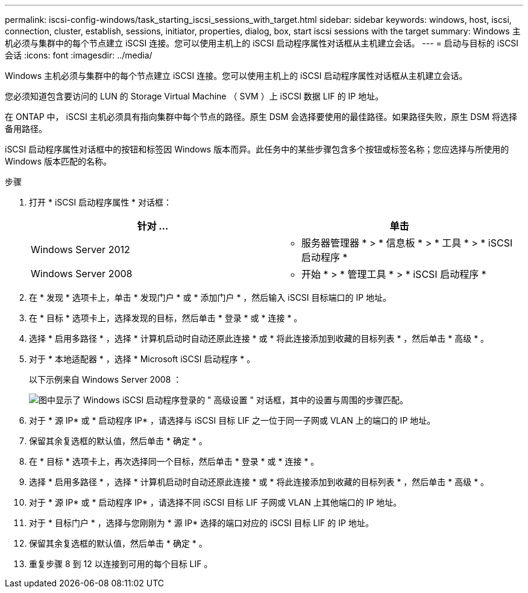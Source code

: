 ---
permalink: iscsi-config-windows/task_starting_iscsi_sessions_with_target.html 
sidebar: sidebar 
keywords: windows, host, iscsi, connection, cluster, establish, sessions, initiator, properties, dialog, box, start iscsi sessions with the target 
summary: Windows 主机必须与集群中的每个节点建立 iSCSI 连接。您可以使用主机上的 iSCSI 启动程序属性对话框从主机建立会话。 
---
= 启动与目标的 iSCSI 会话
:icons: font
:imagesdir: ../media/


[role="lead"]
Windows 主机必须与集群中的每个节点建立 iSCSI 连接。您可以使用主机上的 iSCSI 启动程序属性对话框从主机建立会话。

您必须知道包含要访问的 LUN 的 Storage Virtual Machine （ SVM ）上 iSCSI 数据 LIF 的 IP 地址。

在 ONTAP 中， iSCSI 主机必须具有指向集群中每个节点的路径。原生 DSM 会选择要使用的最佳路径。如果路径失败，原生 DSM 将选择备用路径。

iSCSI 启动程序属性对话框中的按钮和标签因 Windows 版本而异。此任务中的某些步骤包含多个按钮或标签名称；您应选择与所使用的 Windows 版本匹配的名称。

.步骤
. 打开 * iSCSI 启动程序属性 * 对话框：
+
|===
| 针对 ... | 单击 


 a| 
Windows Server 2012
 a| 
* 服务器管理器 * > * 信息板 * > * 工具 * > * iSCSI 启动程序 *



 a| 
Windows Server 2008
 a| 
* 开始 * > * 管理工具 * > * iSCSI 启动程序 *

|===
. 在 * 发现 * 选项卡上，单击 * 发现门户 * 或 * 添加门户 * ，然后输入 iSCSI 目标端口的 IP 地址。
. 在 * 目标 * 选项卡上，选择发现的目标，然后单击 * 登录 * 或 * 连接 * 。
. 选择 * 启用多路径 * ，选择 * 计算机启动时自动还原此连接 * 或 * 将此连接添加到收藏的目标列表 * ，然后单击 * 高级 * 。
. 对于 * 本地适配器 * ，选择 * Microsoft iSCSI 启动程序 * 。
+
以下示例来自 Windows Server 2008 ：

+
image::../media/iscsi_login_for_windows.gif[图中显示了 Windows iSCSI 启动程序登录的 " 高级设置 " 对话框，其中的设置与周围的步骤匹配。]

. 对于 * 源 IP* 或 * 启动程序 IP* ，请选择与 iSCSI 目标 LIF 之一位于同一子网或 VLAN 上的端口的 IP 地址。
. 保留其余复选框的默认值，然后单击 * 确定 * 。
. 在 * 目标 * 选项卡上，再次选择同一个目标，然后单击 * 登录 * 或 * 连接 * 。
. 选择 * 启用多路径 * ，选择 * 计算机启动时自动还原此连接 * 或 * 将此连接添加到收藏的目标列表 * ，然后单击 * 高级 * 。
. 对于 * 源 IP* 或 * 启动程序 IP* ，请选择不同 iSCSI 目标 LIF 子网或 VLAN 上其他端口的 IP 地址。
. 对于 * 目标门户 * ，选择与您刚刚为 * 源 IP* 选择的端口对应的 iSCSI 目标 LIF 的 IP 地址。
. 保留其余复选框的默认值，然后单击 * 确定 * 。
. 重复步骤 8 到 12 以连接到可用的每个目标 LIF 。

